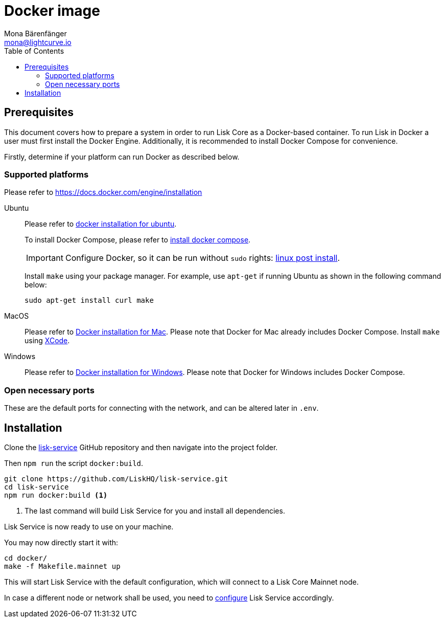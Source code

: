 = Docker image
Mona Bärenfänger <mona@lightcurve.io>
:description: Describes all necessary steps and requirements to install Lisk Service with Docker.
:toc:
:page-next: /lisk-service/configuration.html
:page-next-title: Configuration

:url_github_service: https://github.com/LiskHQ/lisk-service
:url_docker_install: https://docs.docker.com/engine/installation/#desktop
:url_docker_install_linux: https://docs.docker.com/engine/installation/#server
:url_docker_install_linux_compose: https://docs.docker.com/compose/install/
:url_docker_install_mac: https://docs.docker.com/docker-for-mac/install/
:url_docker_install_windows: https://docs.docker.com/docker-for-windows/install/
:url_docker_linux_post_install: https://docs.docker.com/install/linux/linux-postinstall/
:url_xcode: https://developer.apple.com/xcode/features/

:url_config: configuration.adoc

== Prerequisites

This document covers how to prepare a system in order to run Lisk Core as a Docker-based container.
To run Lisk in Docker a user must first install the Docker Engine.
Additionally, it is recommended to install Docker Compose for convenience.

Firstly, determine if your platform can run Docker as described below.

=== Supported platforms

Please refer to {url_docker_install}[https://docs.docker.com/engine/installation^]

[tabs]
====
Ubuntu::
+
--
Please refer to {url_docker_install_linux}[docker installation for ubuntu^].

To install Docker Compose, please refer to {url_docker_install_linux_compose}[install docker compose^].

IMPORTANT: Configure Docker, so it can be run without `sudo` rights: {url_docker_linux_post_install}[linux post install^].

Install `make` using your package manager.
For example, use `apt-get` if running Ubuntu as shown in the following command below:

[source,bash]
----
sudo apt-get install curl make
----
--
MacOS::
+
--
Please refer to {url_docker_install_mac}[Docker installation for Mac^].
Please note that Docker for Mac already includes Docker Compose.
Install `make` using {url_xcode}[XCode^].
--
Windows::
+
--
Please refer to {url_docker_install_windows}[Docker installation for Windows^].
Please note that Docker for Windows includes Docker Compose.
--
====

=== Open necessary ports

These are the default ports for connecting with the network, and can be altered later in `.env`.

== Installation

Clone the {url_github_service}[lisk-service^] GitHub repository and then navigate into the project folder.

Then `npm run` the script `docker:build`.

[source,bash]
----
git clone https://github.com/LiskHQ/lisk-service.git
cd lisk-service
npm run docker:build <1>
----

<1> The last command will build Lisk Service for you and install all dependencies.

Lisk Service is now ready to use on your machine.

You may now directly start it with:

[source,bash]
----
cd docker/
make -f Makefile.mainnet up
----

This will start Lisk Service with the default configuration, which will connect to a Lisk Core Mainnet node.

In case a different node or network shall be used, you need to xref:{url_config}[configure] Lisk Service accordingly.
